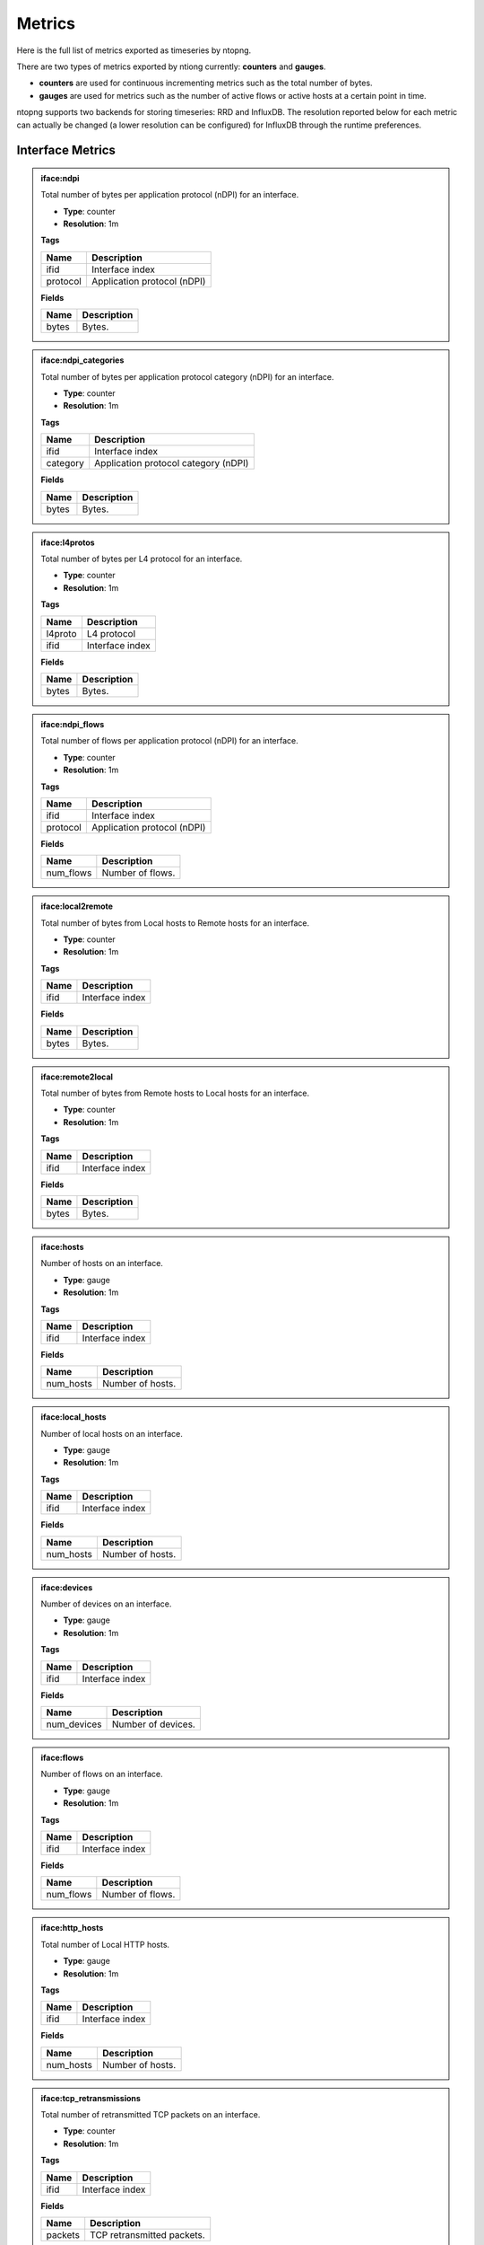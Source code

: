 Metrics
#######

Here is the full list of metrics exported as timeseries by ntopng.

There are two types of metrics exported by ntiong currently: **counters** and **gauges**. 

- **counters** are used for continuous incrementing metrics such as the total number of bytes.
- **gauges** are used for metrics such as the number of active flows or active hosts at a certain point in time.

ntopng supports two backends for storing timeseries: RRD and InfluxDB. The resolution reported below for each metric
can actually be changed (a lower resolution can be configured) for InfluxDB through the runtime preferences.


Interface Metrics
=================

   
.. admonition:: iface:ndpi
   
   Total number of bytes per application protocol (nDPI) for an interface.
   
   - **Type**: counter 
   - **Resolution**: 1m
   
   **Tags**
   
   +--------------------------+-----------------------------------------------------------+
   | Name                     | Description                                               |
   +==========================+===========================================================+
   | ifid                     | Interface index                                           |
   +--------------------------+-----------------------------------------------------------+
   | protocol                 | Application protocol (nDPI)                               |
   +--------------------------+-----------------------------------------------------------+

   **Fields**
   
   +--------------------------+-----------------------------------------------------------+
   | Name                     | Description                                               |
   +==========================+===========================================================+
   | bytes                    | Bytes.                                                    |
   +--------------------------+-----------------------------------------------------------+


.. admonition:: iface:ndpi_categories
   
   Total number of bytes per application protocol category (nDPI) for an interface.
   
   - **Type**: counter 
   - **Resolution**: 1m
   
   **Tags**
   
   +--------------------------+-----------------------------------------------------------+
   | Name                     | Description                                               |
   +==========================+===========================================================+
   | ifid                     | Interface index                                           |
   +--------------------------+-----------------------------------------------------------+
   | category                 | Application protocol category (nDPI)                      |
   +--------------------------+-----------------------------------------------------------+

   **Fields**
   
   +--------------------------+-----------------------------------------------------------+
   | Name                     | Description                                               |
   +==========================+===========================================================+
   | bytes                    | Bytes.                                                    |
   +--------------------------+-----------------------------------------------------------+
   

.. admonition:: iface:l4protos
   
   Total number of bytes per L4 protocol for an interface.
   
   - **Type**: counter 
   - **Resolution**: 1m
   
   **Tags**
   
   +--------------------------+-----------------------------------------------------------+
   | Name                     | Description                                               |
   +==========================+===========================================================+
   | l4proto                  | L4 protocol                                               |
   +--------------------------+-----------------------------------------------------------+
   | ifid                     | Interface index                                           |
   +--------------------------+-----------------------------------------------------------+

   **Fields**
   
   +--------------------------+-----------------------------------------------------------+
   | Name                     | Description                                               |
   +==========================+===========================================================+
   | bytes                    | Bytes.                                                    |
   +--------------------------+-----------------------------------------------------------+
   
   
.. admonition:: iface:ndpi_flows
   
   Total number of flows per application protocol (nDPI) for an interface.
   
   - **Type**: counter 
   - **Resolution**: 1m
   
   **Tags**
   
   +--------------------------+-----------------------------------------------------------+
   | Name                     | Description                                               |
   +==========================+===========================================================+
   | ifid                     | Interface index                                           |
   +--------------------------+-----------------------------------------------------------+
   | protocol                 | Application protocol (nDPI)                               |
   +--------------------------+-----------------------------------------------------------+

   **Fields**
   
   +--------------------------+-----------------------------------------------------------+
   | Name                     | Description                                               |
   +==========================+===========================================================+
   | num_flows                | Number of flows.                                          |
   +--------------------------+-----------------------------------------------------------+
   
   
.. admonition:: iface:local2remote
   
   Total number of bytes from Local hosts to Remote hosts for an interface.
   
   - **Type**: counter 
   - **Resolution**: 1m
   
   **Tags**
   
   +--------------------------+-----------------------------------------------------------+
   | Name                     | Description                                               |
   +==========================+===========================================================+
   | ifid                     | Interface index                                           |
   +--------------------------+-----------------------------------------------------------+

   **Fields**
   
   +--------------------------+-----------------------------------------------------------+
   | Name                     | Description                                               |
   +==========================+===========================================================+
   | bytes                    | Bytes.                                                    |
   +--------------------------+-----------------------------------------------------------+
   
   
.. admonition:: iface:remote2local
   
   Total number of bytes from Remote hosts to Local hosts for an interface.
   
   - **Type**: counter 
   - **Resolution**: 1m
   
   **Tags**
   
   +--------------------------+-----------------------------------------------------------+
   | Name                     | Description                                               |
   +==========================+===========================================================+
   | ifid                     | Interface index                                           |
   +--------------------------+-----------------------------------------------------------+

   **Fields**
   
   +--------------------------+-----------------------------------------------------------+
   | Name                     | Description                                               |
   +==========================+===========================================================+
   | bytes                    | Bytes.                                                    |
   +--------------------------+-----------------------------------------------------------+
   
   
.. admonition:: iface:hosts
   
   Number of hosts on an interface.
   
   - **Type**: gauge 
   - **Resolution**: 1m
   
   **Tags**
   
   +--------------------------+-----------------------------------------------------------+
   | Name                     | Description                                               |
   +==========================+===========================================================+
   | ifid                     | Interface index                                           |
   +--------------------------+-----------------------------------------------------------+

   **Fields**
   
   +--------------------------+-----------------------------------------------------------+
   | Name                     | Description                                               |
   +==========================+===========================================================+
   | num_hosts                | Number of hosts.                                          |
   +--------------------------+-----------------------------------------------------------+
   
   
.. admonition:: iface:local_hosts
   
   Number of local hosts on an interface.
   
   - **Type**: gauge 
   - **Resolution**: 1m
   
   **Tags**
   
   +--------------------------+-----------------------------------------------------------+
   | Name                     | Description                                               |
   +==========================+===========================================================+
   | ifid                     | Interface index                                           |
   +--------------------------+-----------------------------------------------------------+

   **Fields**
   
   +--------------------------+-----------------------------------------------------------+
   | Name                     | Description                                               |
   +==========================+===========================================================+
   | num_hosts                | Number of hosts.                                          |
   +--------------------------+-----------------------------------------------------------+
   

.. admonition:: iface:devices
   
   Number of devices on an interface.
   
   - **Type**: gauge 
   - **Resolution**: 1m
   
   **Tags**
   
   +--------------------------+-----------------------------------------------------------+
   | Name                     | Description                                               |
   +==========================+===========================================================+
   | ifid                     | Interface index                                           |
   +--------------------------+-----------------------------------------------------------+

   **Fields**
   
   +--------------------------+-----------------------------------------------------------+
   | Name                     | Description                                               |
   +==========================+===========================================================+
   | num_devices              | Number of devices.                                        |
   +--------------------------+-----------------------------------------------------------+
   
   
.. admonition:: iface:flows
   
   Number of flows on an interface.
   
   - **Type**: gauge 
   - **Resolution**: 1m
   
   **Tags**
   
   +--------------------------+-----------------------------------------------------------+
   | Name                     | Description                                               |
   +==========================+===========================================================+
   | ifid                     | Interface index                                           |
   +--------------------------+-----------------------------------------------------------+

   **Fields**
   
   +--------------------------+-----------------------------------------------------------+
   | Name                     | Description                                               |
   +==========================+===========================================================+
   | num_flows                | Number of flows.                                          |
   +--------------------------+-----------------------------------------------------------+
   
   
.. admonition:: iface:http_hosts
   
   Total number of Local HTTP hosts.
   
   - **Type**: gauge 
   - **Resolution**: 1m
   
   **Tags**
   
   +--------------------------+-----------------------------------------------------------+
   | Name                     | Description                                               |
   +==========================+===========================================================+
   | ifid                     | Interface index                                           |
   +--------------------------+-----------------------------------------------------------+

   **Fields**
   
   +--------------------------+-----------------------------------------------------------+
   | Name                     | Description                                               |
   +==========================+===========================================================+
   | num_hosts                | Number of hosts.                                          |
   +--------------------------+-----------------------------------------------------------+
   
   
.. admonition:: iface:tcp_retransmissions
   
   Total number of retransmitted TCP packets on an interface.
   
   - **Type**: counter 
   - **Resolution**: 1m
   
   **Tags**
   
   +--------------------------+-----------------------------------------------------------+
   | Name                     | Description                                               |
   +==========================+===========================================================+
   | ifid                     | Interface index                                           |
   +--------------------------+-----------------------------------------------------------+

   **Fields**
   
   +--------------------------+-----------------------------------------------------------+
   | Name                     | Description                                               |
   +==========================+===========================================================+
   | packets                  | TCP retransmitted packets.                                |
   +--------------------------+-----------------------------------------------------------+
   
   
.. admonition:: iface:tcp_out_of_order
   
   Total number of Out Of Order TCP packets on an interface.
   
   - **Type**: counter 
   - **Resolution**: 1m
   
   **Tags**
   
   +--------------------------+-----------------------------------------------------------+
   | Name                     | Description                                               |
   +==========================+===========================================================+
   | ifid                     | Interface index                                           |
   +--------------------------+-----------------------------------------------------------+

   **Fields**
   
   +--------------------------+-----------------------------------------------------------+
   | Name                     | Description                                               |
   +==========================+===========================================================+
   | packets                  | TCP Out Of Order packets.                                 |
   +--------------------------+-----------------------------------------------------------+
   
   
.. admonition:: iface:tcp_lost
   
   Total number of lost TCP packets on an interface.
   
   - **Type**: counter 
   - **Resolution**: 1m
   
   **Tags**
   
   +--------------------------+-----------------------------------------------------------+
   | Name                     | Description                                               |
   +==========================+===========================================================+
   | ifid                     | Interface index                                           |
   +--------------------------+-----------------------------------------------------------+

   **Fields**
   
   +--------------------------+-----------------------------------------------------------+
   | Name                     | Description                                               |
   +==========================+===========================================================+
   | packets                  | TCP lost packets.                                         |
   +--------------------------+-----------------------------------------------------------+
   
   
.. admonition:: iface:tcp_syn
   
   Total number of TCP SYN packets on an interface.
   
   - **Type**: counter 
   - **Resolution**: 1m
   
   **Tags**
   
   +--------------------------+-----------------------------------------------------------+
   | Name                     | Description                                               |
   +==========================+===========================================================+
   | ifid                     | Interface index                                           |
   +--------------------------+-----------------------------------------------------------+

   **Fields**
   
   +--------------------------+-----------------------------------------------------------+
   | Name                     | Description                                               |
   +==========================+===========================================================+
   | packets                  | TCP SYN packets.                                          |
   +--------------------------+-----------------------------------------------------------+
   
   
.. admonition:: iface:tcp_synack
   
   Total number of TCP SYN-ACK packets on an interface.
   
   - **Type**: counter 
   - **Resolution**: 1m
   
   **Tags**
   
   +--------------------------+-----------------------------------------------------------+
   | Name                     | Description                                               |
   +==========================+===========================================================+
   | ifid                     | Interface index                                           |
   +--------------------------+-----------------------------------------------------------+

   **Fields**
   
   +--------------------------+-----------------------------------------------------------+
   | Name                     | Description                                               |
   +==========================+===========================================================+
   | packets                  | TCP SYN-ACK packets.                                      |
   +--------------------------+-----------------------------------------------------------+
   
   
.. admonition:: iface:tcp_finack
   
   Total number of TCP FIN-ACK packets on an interface.
   
   - **Type**: counter 
   - **Resolution**: 1m
   
   **Tags**
   
   +--------------------------+-----------------------------------------------------------+
   | Name                     | Description                                               |
   +==========================+===========================================================+
   | ifid                     | Interface index                                           |
   +--------------------------+-----------------------------------------------------------+

   **Fields**
   
   +--------------------------+-----------------------------------------------------------+
   | Name                     | Description                                               |
   +==========================+===========================================================+
   | packets                  | TCP FIN-ACK packets.                                      |
   +--------------------------+-----------------------------------------------------------+
   
   
.. admonition:: iface:tcp_rst
   
   Total number of TCP RST packets on an interface.
   
   - **Type**: counter 
   - **Resolution**: 1m
   
   **Tags**
   
   +--------------------------+-----------------------------------------------------------+
   | Name                     | Description                                               |
   +==========================+===========================================================+
   | ifid                     | Interface index                                           |
   +--------------------------+-----------------------------------------------------------+

   **Fields**
   
   +--------------------------+-----------------------------------------------------------+
   | Name                     | Description                                               |
   +==========================+===========================================================+
   | packets                  | TCP RST packets.                                          |
   +--------------------------+-----------------------------------------------------------+
   
   
.. admonition:: iface:nfq_pct
   
   Netfilter queue length (nEdge). 
   
   - **Type**: gauge 
   - **Resolution**: 1m
   
   **Tags**
   
   +--------------------------+-----------------------------------------------------------+
   | Name                     | Description                                               |
   +==========================+===========================================================+
   | ifid                     | Interface index                                           |
   +--------------------------+-----------------------------------------------------------+

   **Fields**
   
   +--------------------------+-----------------------------------------------------------+
   | Name                     | Description                                               |
   +==========================+===========================================================+
   | num_nfq_pct              | Queue length.                                             |
   +--------------------------+-----------------------------------------------------------+


.. admonition:: iface:1d_delta_traffic_volume
   
   Number of bytes seen on an interface.
   
   - **Type**: gauge 
   - **Resolution**: 1h
   
   **Tags**
   
   +--------------------------+-----------------------------------------------------------+
   | Name                     | Description                                               |
   +==========================+===========================================================+
   | ifid                     | Interface index                                           |
   +--------------------------+-----------------------------------------------------------+

   **Fields**
   
   +--------------------------+-----------------------------------------------------------+
   | Name                     | Description                                               |
   +==========================+===========================================================+
   | bytes                    | Bytes.                                                    |
   +--------------------------+-----------------------------------------------------------+


.. admonition:: iface:1d_delta_flows
   
   Number of flows seen on an interface.
   
   - **Type**: gauge 
   - **Resolution**: 1h
   
   **Tags**
   
   +--------------------------+-----------------------------------------------------------+
   | Name                     | Description                                               |
   +==========================+===========================================================+
   | ifid                     | Interface index                                           |
   +--------------------------+-----------------------------------------------------------+

   **Fields**
   
   +--------------------------+-----------------------------------------------------------+
   | Name                     | Description                                               |
   +==========================+===========================================================+
   | num_flows                | Number of flows.                                          |
   +--------------------------+-----------------------------------------------------------+
   

Device Metrics
==============


.. admonition:: mac:traffic
   
   Total number of bytes sent and received by a L2 device.
   
   - **Type**: counter 
   - **Resolution**: 5m
   
   **Tags**
   
   +--------------------------+-----------------------------------------------------------+
   | Name                     | Description                                               |
   +==========================+===========================================================+
   | ifid                     | Interface index                                           |
   +--------------------------+-----------------------------------------------------------+
   | mac                      | MAC address                                               |
   +--------------------------+-----------------------------------------------------------+

   **Fields**
   
   +--------------------------+-----------------------------------------------------------+
   | Name                     | Description                                               |
   +==========================+===========================================================+
   | bytes_sent               | Bytes sent.                                               |
   +--------------------------+-----------------------------------------------------------+
   | bytes_rcvd               | Bytes received.                                           |
   +--------------------------+-----------------------------------------------------------+


.. admonition:: mac:arp_rqst_sent_rcvd_rpls
   
   Total ARP requests sent and replies received by a L2 device.
   
   - **Type**: counter 
   - **Resolution**: 5m
   
   **Tags**
   
   +--------------------------+-----------------------------------------------------------+
   | Name                     | Description                                               |
   +==========================+===========================================================+
   | ifid                     | Interface index                                           |
   +--------------------------+-----------------------------------------------------------+
   | mac                      | MAC address                                               |
   +--------------------------+-----------------------------------------------------------+

   **Fields**
   
   +--------------------------+-----------------------------------------------------------+
   | Name                     | Description                                               |
   +==========================+===========================================================+
   | request_packets_sent     | ARP requests sent.                                        |
   +--------------------------+-----------------------------------------------------------+
   | reply_packets_rcvd       | ARP replies received.                                     |
   +--------------------------+-----------------------------------------------------------+
   

.. admonition:: mac:ndpi_categories
   
   Total number of bytes per category (nDPI) for a L2 device.
   
   - **Type**: counter 
   - **Resolution**: 5m
   
   **Tags**
   
   +--------------------------+-----------------------------------------------------------+
   | Name                     | Description                                               |
   +==========================+===========================================================+
   | ifid                     | Interface index                                           |
   +--------------------------+-----------------------------------------------------------+
   | mac                      | MAC address                                               |
   +--------------------------+-----------------------------------------------------------+
   | category                 | Application protocol category (nDPI)                      |
   +--------------------------+-----------------------------------------------------------+

   **Fields**
   
   +--------------------------+-----------------------------------------------------------+
   | Name                     | Description                                               |
   +==========================+===========================================================+
   | bytes                    | Bytes.                                                    |
   +--------------------------+-----------------------------------------------------------+


Host Metrics
============


.. admonition:: host:traffic
   
   Total number of bytes sent and received by a host.
   
   - **Type**: counter 
   - **Resolution**: 5m
   
   **Tags**
   
   +--------------------------+-----------------------------------------------------------+
   | Name                     | Description                                               |
   +==========================+===========================================================+
   | ifid                     | Interface index                                           |
   +--------------------------+-----------------------------------------------------------+
   | host                     | Host                                                      |
   +--------------------------+-----------------------------------------------------------+

   **Fields**
   
   +--------------------------+-----------------------------------------------------------+
   | Name                     | Description                                               |
   +==========================+===========================================================+
   | bytes_sent               | Bytes sent.                                               |
   +--------------------------+-----------------------------------------------------------+
   | bytes_rcvd               | Bytes received.                                           |
   +--------------------------+-----------------------------------------------------------+


.. admonition:: host:active_flows
   
   Number of active flows for a host.
   
   - **Type**: gauge
   - **Resolution**: 5m
   
   **Tags**
   
   +--------------------------+-----------------------------------------------------------+
   | Name                     | Description                                               |
   +==========================+===========================================================+
   | ifid                     | Interface index                                           |
   +--------------------------+-----------------------------------------------------------+
   | host                     | Host                                                      |
   +--------------------------+-----------------------------------------------------------+

   **Fields**
   
   +--------------------------+-----------------------------------------------------------+
   | Name                     | Description                                               |
   +==========================+===========================================================+
   | flows_as_client          | Number of flows with the host as client.                  |
   +--------------------------+-----------------------------------------------------------+
   | flows_as_server          | Number of flows with the host as server.                  |
   +--------------------------+-----------------------------------------------------------+


.. admonition:: host:total_flows
   
   Total number of flows for a host.
   
   - **Type**: counter 
   - **Resolution**: 5m
   
   **Tags**

   +--------------------------+-----------------------------------------------------------+
   | Name                     | Description                                               |
   +==========================+===========================================================+
   | ifid                     | Interface index                                           |
   +--------------------------+-----------------------------------------------------------+
   | host                     | Host                                                      |
   +--------------------------+-----------------------------------------------------------+

   **Fields**
   
   +--------------------------+-----------------------------------------------------------+
   | Name                     | Description                                               |
   +==========================+===========================================================+
   | flows_as_client          | Total number of flows with the host as client.            |
   +--------------------------+-----------------------------------------------------------+
   | flows_as_server          | Total number of flows with the host as server.            |
   +--------------------------+-----------------------------------------------------------+


.. admonition:: host:misbehaving_flows
   
   Total number of misbehaving flows for a host.
   
   - **Type**: counter 
   - **Resolution**: 5m
   
   **Tags**

   +--------------------------+-----------------------------------------------------------+
   | Name                     | Description                                               |
   +==========================+===========================================================+
   | ifid                     | Interface index                                           |
   +--------------------------+-----------------------------------------------------------+
   | host                     | Host                                                      |
   +--------------------------+-----------------------------------------------------------+

   **Fields**
   
   +--------------------------+-----------------------------------------------------------+
   | Name                     | Description                                               |
   +==========================+===========================================================+
   | flows_as_client          | Total number of misbehaving flows with the host as client.|
   +--------------------------+-----------------------------------------------------------+
   | flows_as_server          | Total number of misbehaving flows with the host as server.|
   +--------------------------+-----------------------------------------------------------+


.. admonition:: host:unreachable_flows
   
   Total number of ICMP Port Unreachable flows for a host.
   
   - **Type**: counter 
   - **Resolution**: 5m
   
   **Tags**

   +--------------------------+-----------------------------------------------------------+
   | Name                     | Description                                               |
   +==========================+===========================================================+
   | ifid                     | Interface index                                           |
   +--------------------------+-----------------------------------------------------------+
   | host                     | Host                                                      |
   +--------------------------+-----------------------------------------------------------+

   **Fields**
   
   +--------------------------+-----------------------------------------------------------+
   | Name                     | Description                                               |
   +==========================+===========================================================+
   | flows_as_client          | Total number of ICMP Port Unreachable flows with the host |
   |                          | as client.                                                |
   +--------------------------+-----------------------------------------------------------+
   | flows_as_server          | Total number of ICMP Port Unreachable flows with the host |
   |                          | as server.                                                |
   +--------------------------+-----------------------------------------------------------+


.. admonition:: host:host_unreachable_flows
   
   Total number of ICMP Host Unreachable flows for a host.
   
   - **Type**: counter 
   - **Resolution**: 5m
   
   **Tags**

   +--------------------------+-----------------------------------------------------------+
   | Name                     | Description                                               |
   +==========================+===========================================================+
   | ifid                     | Interface index                                           |
   +--------------------------+-----------------------------------------------------------+
   | host                     | Host                                                      |
   +--------------------------+-----------------------------------------------------------+

   **Fields**
   
   +--------------------------+-----------------------------------------------------------+
   | Name                     | Description                                               |
   +==========================+===========================================================+
   | flows_as_client          | Total number of ICMP Host Unreachable flows with the host |
   |                          | as client.                                                |
   +--------------------------+-----------------------------------------------------------+
   | flows_as_server          | Total number of ICMP Host Unreachable flows with the host |
   |                          | as server.                                                |
   +--------------------------+-----------------------------------------------------------+


.. admonition:: host:ndpi_flows
   
   Total number of flows per application protocol (nDPI) for a host.
   
   - **Type**: counter 
   - **Resolution**: 5m
   
   **Tags**
   
   +--------------------------+-----------------------------------------------------------+
   | Name                     | Description                                               |
   +==========================+===========================================================+
   | ifid                     | Interface index                                           |
   +--------------------------+-----------------------------------------------------------+
   | host                     | Host                                                      |
   +--------------------------+-----------------------------------------------------------+
   | protocol                 | Application protocol (nDPI)                               |
   +--------------------------+-----------------------------------------------------------+

   **Fields**
   
   +--------------------------+-----------------------------------------------------------+
   | Name                     | Description                                               |
   +==========================+===========================================================+
   | num_flows                | Total number of flows.                                    |
   +--------------------------+-----------------------------------------------------------+


.. admonition:: host:echo_packets
   
   Total number of ICMP Echo packets sent and received by a host.
   
   - **Type**: counter 
   - **Resolution**: 5m
   
   **Tags**
   
   +--------------------------+-----------------------------------------------------------+
   | Name                     | Description                                               |
   +==========================+===========================================================+
   | ifid                     | Interface index                                           |
   +--------------------------+-----------------------------------------------------------+
   | host                     | Host                                                      |
   +--------------------------+-----------------------------------------------------------+

   **Fields**
   
   +--------------------------+-----------------------------------------------------------+
   | Name                     | Description                                               |
   +==========================+===========================================================+
   | packets_sent             | Total number of ICMP Echo packets sent by the host.       |
   +--------------------------+-----------------------------------------------------------+
   | packets_rcvd             | Total number of ICMP Echo packets received by the host.   |
   +--------------------------+-----------------------------------------------------------+


.. admonition:: host:echo_reply_packets
   
   Total number of ICMP Echo Reply packets sent and received by a host.
   
   - **Type**: counter 
   - **Resolution**: 5m
   
   **Tags**
   
   +--------------------------+-----------------------------------------------------------+
   | Name                     | Description                                               |
   +==========================+===========================================================+
   | ifid                     | Interface index                                           |
   +--------------------------+-----------------------------------------------------------+
   | host                     | Host                                                      |
   +--------------------------+-----------------------------------------------------------+

   **Fields**
   
   +--------------------------+-----------------------------------------------------------+
   | Name                     | Description                                               |
   +==========================+===========================================================+
   | packets_sent             | Total number of ICMP Echo Reply packets sent by the host. |
   +--------------------------+-----------------------------------------------------------+
   | packets_rcvd             | Total number of ICMP Echo Reply packets received by the   |
   |                          | host.                                                     |
   +--------------------------+-----------------------------------------------------------+


.. admonition:: host:dns_qry_sent_rsp_rcvd
   
   Total number of DNS queries sent and replies received by a host.
   
   - **Type**: counter 
   - **Resolution**: 5m
   
   **Tags**
   
   +--------------------------+-----------------------------------------------------------+
   | Name                     | Description                                               |
   +==========================+===========================================================+
   | ifid                     | Interface index                                           |
   +--------------------------+-----------------------------------------------------------+
   | host                     | Host                                                      |
   +--------------------------+-----------------------------------------------------------+

   **Fields**
   
   +--------------------------+-----------------------------------------------------------+
   | Name                     | Description                                               |
   +==========================+===========================================================+
   | queries_packets          | Total number of DNS queries.                              |
   +--------------------------+-----------------------------------------------------------+
   | replies_ok_packets       | Total number of DNS replies with no errors.               |
   +--------------------------+-----------------------------------------------------------+
   | replies_error_packets    | Total number of DNS replies with errors.                  |
   +--------------------------+-----------------------------------------------------------+


.. admonition:: host:dns_qry_rcvd_rsp_sent
   
    Total number of DNS queries received and replies sent by a host.
   
   - **Type**: counter 
   - **Resolution**: 5m
   
   **Tags**
   
   +--------------------------+-----------------------------------------------------------+
   | Name                     | Description                                               |
   +==========================+===========================================================+
   | ifid                     | Interface index                                           |
   +--------------------------+-----------------------------------------------------------+
   | host                     | Host                                                      |
   +--------------------------+-----------------------------------------------------------+

   **Fields**
   
   +--------------------------+-----------------------------------------------------------+
   | Name                     | Description                                               |
   +==========================+===========================================================+
   | queries_packets          | Total number of DNS queries.                              |
   +--------------------------+-----------------------------------------------------------+
   | replies_ok_packets       | Total number of DNS replies with no errors.               |
   +--------------------------+-----------------------------------------------------------+
   | replies_error_packets    | Total number of DNS replies with errors.                  |
   +--------------------------+-----------------------------------------------------------+


.. admonition:: host:tcp_rx_stats
   
   Total number of retransmitted, Out-Of-Order and lost TCP packets received by a host.
   
   - **Type**: counter 
   - **Resolution**: 5m
   
   **Tags**
   
   +--------------------------+-----------------------------------------------------------+
   | Name                     | Description                                               |
   +==========================+===========================================================+
   | ifid                     | Interface index                                           |
   +--------------------------+-----------------------------------------------------------+
   | host                     | Host                                                      |
   +--------------------------+-----------------------------------------------------------+

   **Fields**
   
   +--------------------------+-----------------------------------------------------------+
   | Name                     | Description                                               |
   +==========================+===========================================================+
   | retransmission_packets   | Total number of retransmitted packets.                    |
   +--------------------------+-----------------------------------------------------------+
   | out_of_order_packets     | Total number of Out-Of-Order packets.                     |
   +--------------------------+-----------------------------------------------------------+
   | lost_packets             | Total number of lost packets.                             |
   +--------------------------+-----------------------------------------------------------+


.. admonition:: host:tcp_tx_stats
   
   Total number of retransmitted, Out-Of-Order and lost TCP packets sent by a host.
   
   - **Type**: counter 
   - **Resolution**: 5m
   
   **Tags**
   
   +--------------------------+-----------------------------------------------------------+
   | Name                     | Description                                               |
   +==========================+===========================================================+
   | ifid                     | Interface index                                           |
   +--------------------------+-----------------------------------------------------------+
   | host                     | Host                                                      |
   +--------------------------+-----------------------------------------------------------+

   **Fields**
   
   +--------------------------+-----------------------------------------------------------+
   | Name                     | Description                                               |
   +==========================+===========================================================+
   | retransmission_packets   | Total number of retransmitted packets.                    |
   +--------------------------+-----------------------------------------------------------+
   | out_of_order_packets     | Total number of Out-Of-Order packets.                     |
   +--------------------------+-----------------------------------------------------------+
   | lost_packets             | Total number of lost packets.                             |
   +--------------------------+-----------------------------------------------------------+


.. admonition:: host:tcp_packets
   
   Total number of TCP packets sent and received by the host.
   
   - **Type**: counter 
   - **Resolution**: 5m
   
   **Tags**
   
   +--------------------------+-----------------------------------------------------------+
   | Name                     | Description                                               |
   +==========================+===========================================================+
   | ifid                     | Interface index                                           |
   +--------------------------+-----------------------------------------------------------+
   | host                     | Host                                                      |
   +--------------------------+-----------------------------------------------------------+

   **Fields**
   
   +--------------------------+-----------------------------------------------------------+
   | Name                     | Description                                               |
   +==========================+===========================================================+
   | packets_sent             | Total number of TCP packets sent.                         |
   +--------------------------+-----------------------------------------------------------+
   | packets_rcvd             | Total number of TCP packets received.                     |
   +--------------------------+-----------------------------------------------------------+


.. admonition:: host:udp_pkts
   
   Total number of UDP packets sent and received by the host.
   
   - **Type**: counter 
   - **Resolution**: 5m
   
   **Tags**
   
   +--------------------------+-----------------------------------------------------------+
   | Name                     | Description                                               |
   +==========================+===========================================================+
   | ifid                     | Interface index                                           |
   +--------------------------+-----------------------------------------------------------+
   | host                     | Host                                                      |
   +--------------------------+-----------------------------------------------------------+

   **Fields**
   
   +--------------------------+-----------------------------------------------------------+
   | Name                     | Description                                               |
   +==========================+===========================================================+
   | packets_sent             | Total number of UDP packets sent.                         |
   +--------------------------+-----------------------------------------------------------+
   | packets_rcvd             | Total number of UDP packets received.                     |
   +--------------------------+-----------------------------------------------------------+


.. admonition:: host:total_alerts
   
   Total number of alerts generated by the host.
   
   - **Type**: counter 
   - **Resolution**: 5m
   
   **Tags**
   
   +--------------------------+-----------------------------------------------------------+
   | Name                     | Description                                               |
   +==========================+===========================================================+
   | ifid                     | Interface index                                           |
   +--------------------------+-----------------------------------------------------------+
   | host                     | Host                                                      |
   +--------------------------+-----------------------------------------------------------+

   **Fields**
   
   +--------------------------+-----------------------------------------------------------+
   | Name                     | Description                                               |
   +==========================+===========================================================+
   | alerts                   | Total number of alerts.                                   |
   +--------------------------+-----------------------------------------------------------+


.. admonition:: host:contacts
   
   Total number of contacts/peers with the host as client or server.
   
   - **Type**: gauge 
   - **Resolution**: 5m
   
   **Tags**
   
   +--------------------------+-----------------------------------------------------------+
   | Name                     | Description                                               |
   +==========================+===========================================================+
   | ifid                     | Interface index                                           |
   +--------------------------+-----------------------------------------------------------+
   | host                     | Host                                                      |
   +--------------------------+-----------------------------------------------------------+

   **Fields**
   
   +--------------------------+-----------------------------------------------------------+
   | Name                     | Description                                               |
   +==========================+===========================================================+
   | num_as_client            | Total number of contacts with the host as client.         |
   +--------------------------+-----------------------------------------------------------+
   | num_as_server            | Total number of contacts with the host as server.         |
   +--------------------------+-----------------------------------------------------------+


.. admonition:: host:l4protos
   
   Total number of bytes sent and received by L4 protocol for a host.
   
   - **Type**: counter 
   - **Resolution**: 5m
   
   **Tags**
   
   +--------------------------+-----------------------------------------------------------+
   | Name                     | Description                                               |
   +==========================+===========================================================+
   | ifid                     | Interface index                                           |
   +--------------------------+-----------------------------------------------------------+
   | host                     | Host                                                      |
   +--------------------------+-----------------------------------------------------------+

   **Fields**
   
   +--------------------------+-----------------------------------------------------------+
   | Name                     | Description                                               |
   +==========================+===========================================================+
   | bytes_sent               | Bytes sent.                                               |
   +--------------------------+-----------------------------------------------------------+
   | bytes_rcvd               | Bytes received.                                           |
   +--------------------------+-----------------------------------------------------------+


.. admonition:: host:udp_sent_unicast
   
   Total number of bytes sent by the host for unicast and non unicast traffic.
   
   - **Type**: counter 
   - **Resolution**: 5m
   
   **Tags**
   
   +--------------------------+-----------------------------------------------------------+
   | Name                     | Description                                               |
   +==========================+===========================================================+
   | ifid                     | Interface index                                           |
   +--------------------------+-----------------------------------------------------------+
   | host                     | Host                                                      |
   +--------------------------+-----------------------------------------------------------+

   **Fields**
   
   +--------------------------+-----------------------------------------------------------+
   | Name                     | Description                                               |
   +==========================+===========================================================+
   | bytes_sent_unicast       | Bytes sent (unicast).                                     |
   +--------------------------+-----------------------------------------------------------+
   | bytes_sent_non_unicast   | Bytes sent (non unicast).                                 |
   +--------------------------+-----------------------------------------------------------+
   
   
.. admonition:: host:ndpi
   
   Total number of bytes sent and received per application protocol (nDPI) for a host.
   
   - **Type**: counter 
   - **Resolution**: 5m
   
   **Tags**
   
   +--------------------------+-----------------------------------------------------------+
   | Name                     | Description                                               |
   +==========================+===========================================================+
   | ifid                     | Interface index                                           |
   +--------------------------+-----------------------------------------------------------+
   | host                     | Host                                                      |
   +--------------------------+-----------------------------------------------------------+
   | protocol                 | Application protocol (nDPI)                               |
   +--------------------------+-----------------------------------------------------------+

   **Fields**
   
   +--------------------------+-----------------------------------------------------------+
   | Name                     | Description                                               |
   +==========================+===========================================================+
   | bytes_sent               | Bytes sent.                                               |
   +--------------------------+-----------------------------------------------------------+
   | bytes_rcvd               | Bytes received.                                           |
   +--------------------------+-----------------------------------------------------------+
   

.. admonition:: host:ndpi_categories
   
   Total number of bytes sent and received per category (nDPI) for a host.
   
   - **Type**: counter 
   - **Resolution**: 5m
   
   **Tags**
   
   +--------------------------+-----------------------------------------------------------+
   | Name                     | Description                                               |
   +==========================+===========================================================+
   | ifid                     | Interface index                                           |
   +--------------------------+-----------------------------------------------------------+
   | host                     | Host                                                      |
   +--------------------------+-----------------------------------------------------------+
   | category                 | Application protocol category (nDPI)                      |
   +--------------------------+-----------------------------------------------------------+

   **Fields**
   
   +--------------------------+-----------------------------------------------------------+
   | Name                     | Description                                               |
   +==========================+===========================================================+
   | bytes_sent               | Bytes sent.                                               |
   +--------------------------+-----------------------------------------------------------+
   | bytes_rcvd               | Bytes received.                                           |
   +--------------------------+-----------------------------------------------------------+


.. admonition:: host:1d_delta_traffic_volume
   
   Number of bytes sent and received by a host.
   
   - **Type**: gauge 
   - **Resolution**: 1h
   
   **Tags**
   
   +--------------------------+-----------------------------------------------------------+
   | Name                     | Description                                               |
   +==========================+===========================================================+
   | ifid                     | Interface index                                           |
   +--------------------------+-----------------------------------------------------------+
   | host                     | Host                                                      |
   +--------------------------+-----------------------------------------------------------+

   **Fields**
   
   +--------------------------+-----------------------------------------------------------+
   | Name                     | Description                                               |
   +==========================+===========================================================+
   | bytes_sent               | Bytes sent.                                               |
   +--------------------------+-----------------------------------------------------------+
   | bytes_rcvd               | Bytes received.                                           |
   +--------------------------+-----------------------------------------------------------+


.. admonition:: host:1d_delta_flows
   
   Number of flows for a host.
   
   - **Type**: gauge 
   - **Resolution**: 1h
   
   **Tags**

   +--------------------------+-----------------------------------------------------------+
   | Name                     | Description                                               |
   +==========================+===========================================================+
   | ifid                     | Interface index                                           |
   +--------------------------+-----------------------------------------------------------+
   | host                     | Host                                                      |
   +--------------------------+-----------------------------------------------------------+

   **Fields**
   
   +--------------------------+-----------------------------------------------------------+
   | Name                     | Description                                               |
   +==========================+===========================================================+
   | num_flows.               | Number of flows.                                          |
   +--------------------------+-----------------------------------------------------------+


.. admonition:: host:1d_delta_contacts
   
   Number of contacts/peers with the host as client or server.
   
   - **Type**: gauge 
   - **Resolution**: 1h
   
   **Tags**
   
   +--------------------------+-----------------------------------------------------------+
   | Name                     | Description                                               |
   +==========================+===========================================================+
   | ifid                     | Interface index                                           |
   +--------------------------+-----------------------------------------------------------+
   | host                     | Host                                                      |
   +--------------------------+-----------------------------------------------------------+

   **Fields**
   
   +--------------------------+-----------------------------------------------------------+
   | Name                     | Description                                               |
   +==========================+===========================================================+
   | as_client                | Number of contacts with the host as client.               |
   +--------------------------+-----------------------------------------------------------+
   | as_server                | Number of contacts with the host as server.               |
   +--------------------------+-----------------------------------------------------------+


Subnet Metrics
==============


.. admonition:: subnet:traffic
   
   Total number of ingress/egress/inner bytes for a subnet. 
   
   - **Type**: counter 
   - **Resolution**: 1m
   
   **Tags**
   
   +--------------------------+-----------------------------------------------------------+
   | Name                     | Description                                               |
   +==========================+===========================================================+
   | ifid                     | Interface index                                           |
   +--------------------------+-----------------------------------------------------------+
   | subnet                   | Subnet                                                    |
   +--------------------------+-----------------------------------------------------------+

   **Fields**
   
   +--------------------------+-----------------------------------------------------------+
   | Name                     | Description                                               |
   +==========================+===========================================================+
   | bytes_ingress            | Ingress bytes.                                            |
   +--------------------------+-----------------------------------------------------------+
   | bytes_egress             | Egress bytes.                                             |
   +--------------------------+-----------------------------------------------------------+
   | bytes_inner              | Inner bytes.                                              |
   +--------------------------+-----------------------------------------------------------+


.. admonition:: subnet:broadcast_traffic
   
   Total number of bytes for brodcast traffic for a subnet. 
   
   - **Type**: counter 
   - **Resolution**: 1m
   
   **Tags**
   
   +--------------------------+-----------------------------------------------------------+
   | Name                     | Description                                               |
   +==========================+===========================================================+
   | ifid                     | Interface index                                           |
   +--------------------------+-----------------------------------------------------------+
   | subnet                   | Subnet                                                    |
   +--------------------------+-----------------------------------------------------------+

   **Fields**
   
   +--------------------------+-----------------------------------------------------------+
   | Name                     | Description                                               |
   +==========================+===========================================================+
   | bytes_ingress            | Ingress bytes.                                            |
   +--------------------------+-----------------------------------------------------------+
   | bytes_egress             | Egress bytes.                                             |
   +--------------------------+-----------------------------------------------------------+
   | bytes_inner              | Inner bytes.                                              |
   +--------------------------+-----------------------------------------------------------+
   

.. admonition:: subnet:tcp_retransmissions
   
   Total number of retransmitted TCP packets for a subnet. 
   
   - **Type**: counter 
   - **Resolution**: 1m
   
   **Tags**
   
   +--------------------------+-----------------------------------------------------------+
   | Name                     | Description                                               |
   +==========================+===========================================================+
   | ifid                     | Interface index                                           |
   +--------------------------+-----------------------------------------------------------+
   | subnet                   | Subnet                                                    |
   +--------------------------+-----------------------------------------------------------+

   **Fields**
   
   +--------------------------+-----------------------------------------------------------+
   | Name                     | Description                                               |
   +==========================+===========================================================+
   | packets_ingress          | Ingress Retransmitted packets.                            |
   +--------------------------+-----------------------------------------------------------+
   | packets_egress           | Egress Retransmitted packets.                             |
   +--------------------------+-----------------------------------------------------------+
   | packets_inner            | Inner Retransmitted packets.                              |
   +--------------------------+-----------------------------------------------------------+


.. admonition:: subnet:tcp_out_of_order
   
   Total number of Out Of Order TCP packets for a subnet. 
   
   - **Type**: counter 
   - **Resolution**: 1m
   
   **Tags**
   
   +--------------------------+-----------------------------------------------------------+
   | Name                     | Description                                               |
   +==========================+===========================================================+
   | ifid                     | Interface index                                           |
   +--------------------------+-----------------------------------------------------------+
   | subnet                   | Subnet                                                    |
   +--------------------------+-----------------------------------------------------------+

   **Fields**
   
   +--------------------------+-----------------------------------------------------------+
   | Name                     | Description                                               |
   +==========================+===========================================================+
   | packets_ingress          | Ingress Out Of Order packets.                             |
   +--------------------------+-----------------------------------------------------------+
   | packets_egress           | Egress Out Of Order packets.                              |
   +--------------------------+-----------------------------------------------------------+
   | packets_inner            | Inner Out Of Order packets.                               |
   +--------------------------+-----------------------------------------------------------+
   

.. admonition:: subnet:tcp_lost
   
   Total number of lost TCP packets for a subnet. 
   
   - **Type**: counter 
   - **Resolution**: 1m
   
   **Tags**
   
   +--------------------------+-----------------------------------------------------------+
   | Name                     | Description                                               |
   +==========================+===========================================================+
   | ifid                     | Interface index                                           |
   +--------------------------+-----------------------------------------------------------+
   | subnet                   | Subnet                                                    |
   +--------------------------+-----------------------------------------------------------+

   **Fields**
   
   +--------------------------+-----------------------------------------------------------+
   | Name                     | Description                                               |
   +==========================+===========================================================+
   | packets_ingress          | Ingress TCP lost packets.                                 |
   +--------------------------+-----------------------------------------------------------+
   | packets_egress           | Egress TCP lost packets.                                  |
   +--------------------------+-----------------------------------------------------------+
   | packets_inner            | Inner TCP lost packets.                                   |
   +--------------------------+-----------------------------------------------------------+
   

.. admonition:: subnet:tcp_keep_alive
   
   Total number of TCP Keepalives packets for a subnet. 
   
   - **Type**: counter 
   - **Resolution**: 1m
   
   **Tags**
   
   +--------------------------+-----------------------------------------------------------+
   | Name                     | Description                                               |
   +==========================+===========================================================+
   | ifid                     | Interface index                                           |
   +--------------------------+-----------------------------------------------------------+
   | subnet                   | Subnet                                                    |
   +--------------------------+-----------------------------------------------------------+

   **Fields**
   
   +--------------------------+-----------------------------------------------------------+
   | Name                     | Description                                               |
   +==========================+===========================================================+
   | packets_ingress          | Ingress TCP Keepalives packets.                           |
   +--------------------------+-----------------------------------------------------------+
   | packets_egress           | Egress TCP Keepalives packets.                            |
   +--------------------------+-----------------------------------------------------------+
   | packets_inner            | Inner TCP Keepalives packets.                             |
   +--------------------------+-----------------------------------------------------------+


VLAN Metrics
============


.. admonition:: vlan:traffic
   
   Total number of bytes sent and received for a VLAN.
   
   - **Type**: counter 
   - **Resolution**: 5m
   
   **Tags**
   
   +--------------------------+-----------------------------------------------------------+
   | Name                     | Description                                               |
   +==========================+===========================================================+
   | ifid                     | Interface index                                           |
   +--------------------------+-----------------------------------------------------------+
   | vlan                     | VLAN ID                                                   |
   +--------------------------+-----------------------------------------------------------+

   **Fields**
   
   +--------------------------+-----------------------------------------------------------+
   | Name                     | Description                                               |
   +==========================+===========================================================+
   | bytes_sent               | Bytes sent.                                               |
   +--------------------------+-----------------------------------------------------------+
   | bytes_rcvd               | Bytes received.                                           |
   +--------------------------+-----------------------------------------------------------+


.. admonition:: vlan:ndpi
   
   Total number of bytes sent and received per application protocol (nDPI) for a VLAN.
   
   - **Type**: counter 
   - **Resolution**: 5m
   
   **Tags**
   
   +--------------------------+-----------------------------------------------------------+
   | Name                     | Description                                               |
   +==========================+===========================================================+
   | ifid                     | Interface index                                           |
   +--------------------------+-----------------------------------------------------------+
   | vlan                     | VLAN ID                                                   |
   +--------------------------+-----------------------------------------------------------+
   | protocol                 | Application protocol (nDPI)                               |
   +--------------------------+-----------------------------------------------------------+

   **Fields**
   
   +--------------------------+-----------------------------------------------------------+
   | Name                     | Description                                               |
   +==========================+===========================================================+
   | bytes_sent               | Bytes sent.                                               |
   +--------------------------+-----------------------------------------------------------+
   | bytes_rcvd               | Bytes received.                                           |
   +--------------------------+-----------------------------------------------------------+


SNMP Interface Metrics
======================

.. admonition:: snmp_if:traffic
   
   
   Total number of bytes sent and received by a SNMP interface.
   
   - **Type**: counter 
   - **Resolution**: 5m
   
   **Tags**
   
   +--------------------------+-----------------------------------------------------------+
   | Name                     | Description                                               |
   +==========================+===========================================================+
   | ifid                     | Interface index                                           |
   +--------------------------+-----------------------------------------------------------+
   | device                   | SNMP device                                               |
   +--------------------------+-----------------------------------------------------------+
   | if_index                 | SNMP interface index                                      |
   +--------------------------+-----------------------------------------------------------+

   **Fields**
   
   +--------------------------+-----------------------------------------------------------+
   | Name                     | Description                                               |
   +==========================+===========================================================+
   | bytes_sent               | Bytes sent.                                               |
   +--------------------------+-----------------------------------------------------------+
   | bytes_rcvd               | Bytes received.                                           |
   +--------------------------+-----------------------------------------------------------+


.. admonition:: snmp_if:errors
   
   
   Total number of packets discarded or with errors on a SNMP interface.
   
   - **Type**: counter 
   - **Resolution**: 5m
   
   **Tags**
   
   +--------------------------+-----------------------------------------------------------+
   | Name                     | Description                                               |
   +==========================+===========================================================+
   | ifid                     | Interface index                                           |
   +--------------------------+-----------------------------------------------------------+
   | device                   | SNMP device                                               |
   +--------------------------+-----------------------------------------------------------+
   | if_index                 | SNMP interface index                                      |
   +--------------------------+-----------------------------------------------------------+

   **Fields**
   
   +--------------------------+-----------------------------------------------------------+
   | Name                     | Description                                               |
   +==========================+===========================================================+
   | packets_disc             | Total number of discarded packets.                        |
   +--------------------------+-----------------------------------------------------------+
   | packets_err              | Total number of packets with errors.                      |
   +--------------------------+-----------------------------------------------------------+


Traffic Profile Metrics
=======================


.. admonition:: profile:traffic
   
   Total number of bytes for a Traffic Profile.
   
   - **Type**: counter 
   - **Resolution**: 1m
   
   **Tags**
   
   +--------------------------+-----------------------------------------------------------+
   | Name                     | Description                                               |
   +==========================+===========================================================+
   | ifid                     | Interface index                                           |
   +--------------------------+-----------------------------------------------------------+
   | profile                  | Profile name                                              |
   +--------------------------+-----------------------------------------------------------+

   **Fields**
   
   +--------------------------+-----------------------------------------------------------+
   | Name                     | Description                                               |
   +==========================+===========================================================+
   | bytes                    | Bytes.                                                    |
   +--------------------------+-----------------------------------------------------------+


Host Pool Metrics
=================


.. admonition:: host_pool:traffic
   
   Total number of bytes sent and received by a host pool.
   
   - **Type**: counter 
   - **Resolution**: 5m
   
   **Tags**
   
   +--------------------------+-----------------------------------------------------------+
   | Name                     | Description                                               |
   +==========================+===========================================================+
   | ifid                     | Interface index                                           |
   +--------------------------+-----------------------------------------------------------+
   | pool                     | Host Pool                                                 |
   +--------------------------+-----------------------------------------------------------+

   **Fields**
   
   +--------------------------+-----------------------------------------------------------+
   | Name                     | Description                                               |
   +==========================+===========================================================+
   | bytes_sent               | Bytes sent.                                               |
   +--------------------------+-----------------------------------------------------------+
   | bytes_rcvd               | Bytes received.                                           |
   +--------------------------+-----------------------------------------------------------+


.. admonition:: host_pool:hosts
   
   Number of hosts in a host pool.
   
   - **Type**: counter 
   - **Resolution**: 5m
   
   **Tags**
   
   +--------------------------+-----------------------------------------------------------+
   | Name                     | Description                                               |
   +==========================+===========================================================+
   | ifid                     | Interface index                                           |
   +--------------------------+-----------------------------------------------------------+
   | pool                     | Host Pool                                                 |
   +--------------------------+-----------------------------------------------------------+

   **Fields**
   
   +--------------------------+-----------------------------------------------------------+
   | Name                     | Description                                               |
   +==========================+===========================================================+
   | num_hosts                | Number of hosts.                                          |
   +--------------------------+-----------------------------------------------------------+


.. admonition:: host_pool:devices
   
   Number of devices in a host pool.
   
   - **Type**: counter 
   - **Resolution**: 5m
   
   **Tags**
   
   +--------------------------+-----------------------------------------------------------+
   | Name                     | Description                                               |
   +==========================+===========================================================+
   | ifid                     | Interface index                                           |
   +--------------------------+-----------------------------------------------------------+
   | pool                     | Host Pool                                                 |
   +--------------------------+-----------------------------------------------------------+

   **Fields**
   
   +--------------------------+-----------------------------------------------------------+
   | Name                     | Description                                               |
   +==========================+===========================================================+
   | num_devices              | Number of devices.                                        |
   +--------------------------+-----------------------------------------------------------+
   

.. admonition:: host_pool:blocked_flows
   
   Total number of blocked flows for a host pool.
   
   - **Type**: counter 
   - **Resolution**: 5m
   
   **Tags**
   
   +--------------------------+-----------------------------------------------------------+
   | Name                     | Description                                               |
   +==========================+===========================================================+
   | ifid                     | Interface index                                           |
   +--------------------------+-----------------------------------------------------------+
   | pool                     | Host Pool                                                 |
   +--------------------------+-----------------------------------------------------------+

   **Fields**
   
   +--------------------------+-----------------------------------------------------------+
   | Name                     | Description                                               |
   +==========================+===========================================================+
   | num_flows                | Number of blocked flows.                                  |
   +--------------------------+-----------------------------------------------------------+
   

.. admonition:: host_pool:ndpi
   
   Total number of bytes sent and received per application protocol (nDPI) for a host pool.
   
   - **Type**: counter 
   - **Resolution**: 5m
   
   **Tags**
   
   +--------------------------+-----------------------------------------------------------+
   | Name                     | Description                                               |
   +==========================+===========================================================+
   | ifid                     | Interface index                                           |
   +--------------------------+-----------------------------------------------------------+
   | pool                     | Host Pool                                                 |
   +--------------------------+-----------------------------------------------------------+
   | protocol                 | Application protocol (nDPI)                               |
   +--------------------------+-----------------------------------------------------------+

   **Fields**
   
   +--------------------------+-----------------------------------------------------------+
   | Name                     | Description                                               |
   +==========================+===========================================================+
   | bytes_sent               | Bytes sent.                                               |
   +--------------------------+-----------------------------------------------------------+
   | bytes_rcvd               | Bytes received.                                           |
   +--------------------------+-----------------------------------------------------------+


ASN Metrics
===========


.. admonition:: asn:traffic
   
   Total number of bytes sent and received by an AS.
   
   - **Type**: counter 
   - **Resolution**: 5m
   
   **Tags**
   
   +--------------------------+-----------------------------------------------------------+
   | Name                     | Description                                               |
   +==========================+===========================================================+
   | ifid                     | Interface index                                           |
   +--------------------------+-----------------------------------------------------------+
   | asn                      | ASN (Autonomous System Number)                            |
   +--------------------------+-----------------------------------------------------------+

   **Fields**
   
   +--------------------------+-----------------------------------------------------------+
   | Name                     | Description                                               |
   +==========================+===========================================================+
   | bytes_sent               | Bytes sent.                                               |
   +--------------------------+-----------------------------------------------------------+
   | bytes_rcvd               | Bytes received.                                           |
   +--------------------------+-----------------------------------------------------------+


.. admonition:: asn:ndpi
   
   Total number of bytes sent and received per application protocol (nDPI) by an AS.
   
   - **Type**: counter 
   - **Resolution**: 5m
   
   **Tags**
   
   +--------------------------+-----------------------------------------------------------+
   | Name                     | Description                                               |
   +==========================+===========================================================+
   | ifid                     | Interface index                                           |
   +--------------------------+-----------------------------------------------------------+
   | asn                      | ASN (Autonomous System Number)                            |
   +--------------------------+-----------------------------------------------------------+
   | protocol                 | Application protocol (nDPI)                               |
   +--------------------------+-----------------------------------------------------------+

   **Fields**
   
   +--------------------------+-----------------------------------------------------------+
   | Name                     | Description                                               |
   +==========================+===========================================================+
   | bytes_sent               | Bytes sent.                                               |
   +--------------------------+-----------------------------------------------------------+
   | bytes_rcvd               | Bytes received.                                           |
   +--------------------------+-----------------------------------------------------------+
   

.. admonition:: asn:rtt
   
   Round Trip Time for an AS, computed as exponentially weighted moving average.
   
   - **Type**: gauge 
   - **Resolution**: 5m
   
   **Tags**
   
   +--------------------------+-----------------------------------------------------------+
   | Name                     | Description                                               |
   +==========================+===========================================================+
   | ifid                     | Interface index                                           |
   +--------------------------+-----------------------------------------------------------+
   | asn                      | ASN (Autonomous System Number)                            |
   +--------------------------+-----------------------------------------------------------+

   **Fields**
   
   +--------------------------+-----------------------------------------------------------+
   | Name                     | Description                                               |
   +==========================+===========================================================+
   | millis_rtt               | Round Trip Time                                           |
   +--------------------------+-----------------------------------------------------------+
   

.. admonition:: asn:tcp_retransmissions
   
   Total number of retransmitted TCP packets from/to an AS.
   
   - **Type**: counter 
   - **Resolution**: 5m
   
   **Tags**
   
   +--------------------------+-----------------------------------------------------------+
   | Name                     | Description                                               |
   +==========================+===========================================================+
   | ifid                     | Interface index                                           |
   +--------------------------+-----------------------------------------------------------+
   | asn                      | ASN (Autonomous System Number)                            |
   +--------------------------+-----------------------------------------------------------+

   **Fields**
   
   +--------------------------+-----------------------------------------------------------+
   | Name                     | Description                                               |
   +==========================+===========================================================+
   | packets_sent             | Retransmitted packets from the AS.                        |
   +--------------------------+-----------------------------------------------------------+
   | packets_rcvd             | Retransmitted packets to the AS.                          |
   +--------------------------+-----------------------------------------------------------+
   

.. admonition:: asn:tcp_out_of_order
   
   Total number of Out Of Order TCP packets from/to an AS.
   
   - **Type**: counter 
   - **Resolution**: 5m
   
   **Tags**
   
   +--------------------------+-----------------------------------------------------------+
   | Name                     | Description                                               |
   +==========================+===========================================================+
   | ifid                     | Interface index                                           |
   +--------------------------+-----------------------------------------------------------+
   | asn                      | ASN (Autonomous System Number)                            |
   +--------------------------+-----------------------------------------------------------+

   **Fields**
   
   +--------------------------+-----------------------------------------------------------+
   | Name                     | Description                                               |
   +==========================+===========================================================+
   | packets_sent             | Out Of Order packets from the AS.                         |
   +--------------------------+-----------------------------------------------------------+
   | packets_rcvd             | Out Of Order packets to the AS.                           |
   +--------------------------+-----------------------------------------------------------+
   

.. admonition:: asn:tcp_lost
   
   Total number of lost TCP packets from/to an AS.
   
   - **Type**: counter 
   - **Resolution**: 5m
   
   **Tags**
   
   +--------------------------+-----------------------------------------------------------+
   | Name                     | Description                                               |
   +==========================+===========================================================+
   | ifid                     | Interface index                                           |
   +--------------------------+-----------------------------------------------------------+
   | asn                      | ASN (Autonomous System Number)                            |
   +--------------------------+-----------------------------------------------------------+

   **Fields**
   
   +--------------------------+-----------------------------------------------------------+
   | Name                     | Description                                               |
   +==========================+===========================================================+
   | packets_sent             | Lost packets from the AS.                                 |
   +--------------------------+-----------------------------------------------------------+
   | packets_rcvd             | Lost packets to the AS.                                   |
   +--------------------------+-----------------------------------------------------------+


.. admonition:: asn:tcp_keep_alive
   
   Total number of TCP Keepalives packets from/to an AS.
   
   - **Type**: counter 
   - **Resolution**: 5m
   
   **Tags**
   
   +--------------------------+-----------------------------------------------------------+
   | Name                     | Description                                               |
   +==========================+===========================================================+
   | ifid                     | Interface index                                           |
   +--------------------------+-----------------------------------------------------------+
   | asn                      | ASN (Autonomous System Number)                            |
   +--------------------------+-----------------------------------------------------------+

   **Fields**
   
   +--------------------------+-----------------------------------------------------------+
   | Name                     | Description                                               |
   +==========================+===========================================================+
   | packets_sent             | TCP Keepalives packets from the AS.                       |
   +--------------------------+-----------------------------------------------------------+
   | packets_rcvd             | TCP Keepalives packets to the AS.                         |
   +--------------------------+-----------------------------------------------------------+
 

Country Metrics
===============


.. admonition:: country:traffic
   
   Total number of ingress/egress/inner bytes for a country.
   
   - **Type**: counter 
   - **Resolution**: 5m
   
   **Tags**
   
   +--------------------------+-----------------------------------------------------------+
   | Name                     | Description                                               |
   +==========================+===========================================================+
   | ifid                     | Interface index                                           |
   +--------------------------+-----------------------------------------------------------+
   | country                  | Country                                                   |
   +--------------------------+-----------------------------------------------------------+

   **Fields**
   
   +--------------------------+-----------------------------------------------------------+
   | Name                     | Description                                               |
   +==========================+===========================================================+
   | bytes_ingress            | Country ingress bytes.                                    |
   +--------------------------+-----------------------------------------------------------+
   | bytes_egress             | Country egress bytes.                                     |
   +--------------------------+-----------------------------------------------------------+
   | bytes_inner              | Country inner bytes.                                      |
   +--------------------------+-----------------------------------------------------------+


sFlow Device Metrics
====================


.. admonition:: sflowdev_port:traffic
   
   Total number of bytes sent and received on a port of a sFlow device.
   
   - **Type**: counter 
   - **Resolution**: 5m
   
   **Tags**
   
   +--------------------------+-----------------------------------------------------------+
   | Name                     | Description                                               |
   +==========================+===========================================================+
   | ifid                     | Interface index                                           |
   +--------------------------+-----------------------------------------------------------+
   | device                   | Device IP                                                 |
   +--------------------------+-----------------------------------------------------------+
   | port                     | Port index                                                |
   +--------------------------+-----------------------------------------------------------+

   **Fields**
   
   +--------------------------+-----------------------------------------------------------+
   | Name                     | Description                                               |
   +==========================+===========================================================+
   | bytes_sent               | Bytes sent (Out Octets).                                  |
   +--------------------------+-----------------------------------------------------------+
   | bytes_rcvd               | Bytes received (In Octets).                               |
   +--------------------------+-----------------------------------------------------------+


Flow Device Metrics
===================


.. admonition:: flowdev_port:traffic
   
   Total number of bytes sent and received on a port of a flow device (nProbe).
   
   - **Type**: counter 
   - **Resolution**: 5m
   
   **Tags**
   
   +--------------------------+-----------------------------------------------------------+
   | Name                     | Description                                               |
   +==========================+===========================================================+
   | ifid                     | Interface index                                           |
   +--------------------------+-----------------------------------------------------------+
   | device                   | Device IP                                                 |
   +--------------------------+-----------------------------------------------------------+
   | port                     | Port index                                                |
   +--------------------------+-----------------------------------------------------------+

   **Fields**
   
   +--------------------------+-----------------------------------------------------------+
   | Name                     | Description                                               |
   +==========================+===========================================================+
   | bytes_sent               | Bytes sent.                                               |
   +--------------------------+-----------------------------------------------------------+
   | bytes_rcvd               | Bytes received.                                           |
   +--------------------------+-----------------------------------------------------------+


Event Exporter Metrics
======================


.. admonition:: evexporter_iface:traffic
   
   Total number of bytes sent and received on an interface of an event exporter (nProbe Agent).
   
   - **Type**: counter 
   - **Resolution**: 5m
   
   **Tags**
   
   +--------------------------+-----------------------------------------------------------+
   | Name                     | Description                                               |
   +==========================+===========================================================+
   | ifid                     | Interface index                                           |
   +--------------------------+-----------------------------------------------------------+
   | exporter                 | Exporter IP                                               |
   +--------------------------+-----------------------------------------------------------+
   | ifname                   | Interface name                                            |
   +--------------------------+-----------------------------------------------------------+

   **Fields**
   
   +--------------------------+-----------------------------------------------------------+
   | Name                     | Description                                               |
   +==========================+===========================================================+
   | bytes_sent               | Bytes sent (Out Octets).                                  |
   +--------------------------+-----------------------------------------------------------+
   | bytes_rcvd               | Bytes received (In Octets).                               |
   +--------------------------+-----------------------------------------------------------+

